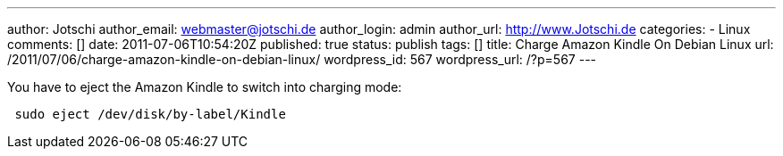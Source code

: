 ---
author: Jotschi
author_email: webmaster@jotschi.de
author_login: admin
author_url: http://www.Jotschi.de
categories:
- Linux
comments: []
date: 2011-07-06T10:54:20Z
published: true
status: publish
tags: []
title: Charge Amazon Kindle On Debian Linux
url: /2011/07/06/charge-amazon-kindle-on-debian-linux/
wordpress_id: 567
wordpress_url: /?p=567
---

You have to eject the Amazon Kindle to switch into charging mode:

[source, bash]
----
 sudo eject /dev/disk/by-label/Kindle
----
